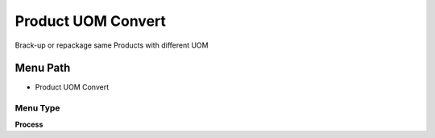 
.. _functional-guide/menu/menu-product-uom-convert:

===================
Product UOM Convert
===================

Brack-up or repackage same Products with different UOM

Menu Path
=========


* Product UOM Convert

Menu Type
---------
\ **Process**\ 


.. seealso::
    :ref:`functional-guide/process/process-m_product_uomconvert`

